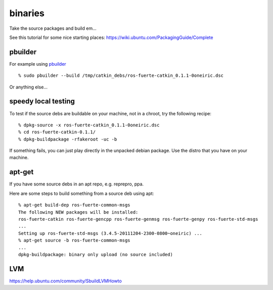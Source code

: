 binaries
========
.. highlight:: ectosh


Take the source packages and build em...

See this tutorial for some nice starting places: https://wiki.ubuntu.com/PackagingGuide/Complete

pbuilder
--------

For example using `pbuilder <http://www.netfort.gr.jp/~dancer/software/pbuilder-doc/pbuilder-doc.html>`_

::
  
  % sudo pbuilder --build /tmp/catkin_debs/ros-fuerte-catkin_0.1.1-0oneiric.dsc

Or anything else...

speedy local testing
--------------------

To test if the source debs are buildable on your machine, not in a chroot,
try the following recipe::
  
  % dpkg-source -x ros-fuerte-catkin_0.1.1-0oneiric.dsc
  % cd ros-fuerte-catkin-0.1.1/
  % dpkg-buildpackage -rfakeroot -uc -b

If something fails, you can just play directly in the unpacked debian package.
Use the distro that you have on your machine.

apt-get
-------
If you have some source debs in an apt repo, e.g. reprepro, ppa.

Here are some steps to build something from a source deb using apt::

   % apt-get build-dep ros-fuerte-common-msgs
   The following NEW packages will be installed:
   ros-fuerte-catkin ros-fuerte-gencpp ros-fuerte-genmsg ros-fuerte-genpy ros-fuerte-std-msgs
   ...
   Setting up ros-fuerte-std-msgs (3.4.5-20111204-2300-0800~oneiric) ...
   % apt-get source -b ros-fuerte-common-msgs
   ...
   dpkg-buildpackage: binary only upload (no source included)

LVM
---
https://help.ubuntu.com/community/SbuildLVMHowto